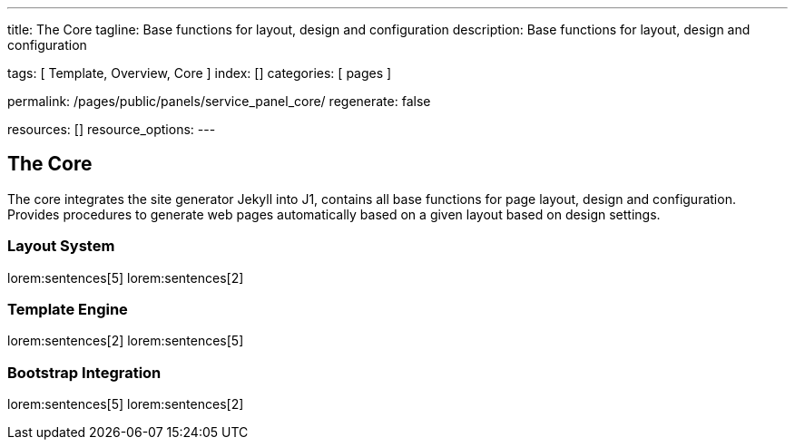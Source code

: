 ---
title:                                  The Core
tagline:                                Base functions for layout, design and configuration
description:                            Base functions for layout, design and configuration

tags:                                   [ Template, Overview, Core ]
index:                                  []
categories:                             [ pages ]

permalink:                              /pages/public/panels/service_panel_core/
regenerate:                             false

resources:                              []
resource_options:
---

== The Core

The core integrates the site generator Jekyll into J1, contains all base
functions for page layout, design and configuration. Provides procedures
to generate web pages automatically based on a given layout based on design
settings.

=== Layout System

lorem:sentences[5]
lorem:sentences[2]

=== Template Engine

lorem:sentences[2]
lorem:sentences[5]

=== Bootstrap Integration

lorem:sentences[5]
lorem:sentences[2]
